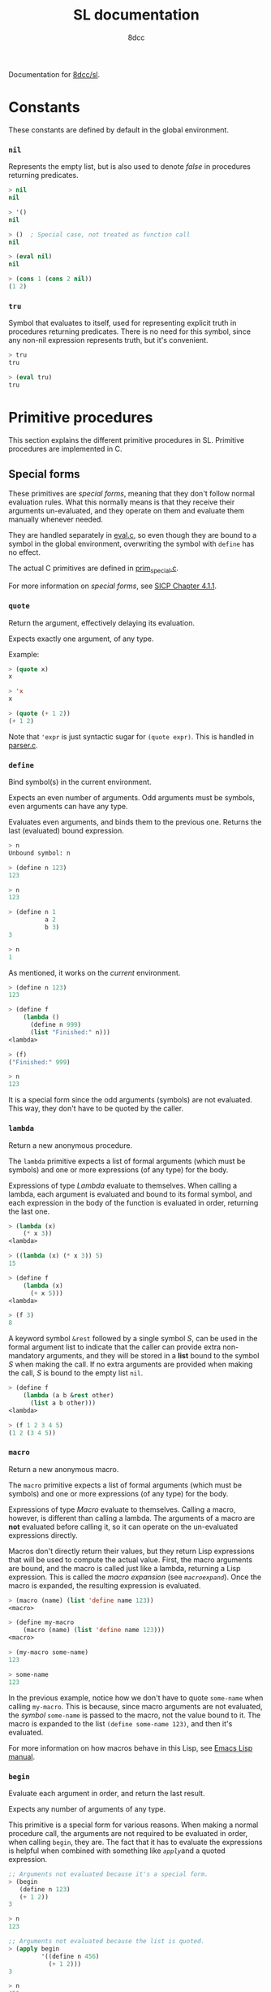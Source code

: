 #+TITLE: SL documentation
#+AUTHOR: 8dcc
#+OPTIONS: toc:2
#+STARTUP: nofold

#+TOC: headlines 2

Documentation for [[https://github.com/8dcc/sl][8dcc/sl]].

* Constants

These constants are defined by default in the global environment.

*** =nil=

Represents the empty list, but is also used to denote /false/ in procedures
returning predicates.

#+begin_src lisp
> nil
nil

> '()
nil

> ()  ; Special case, not treated as function call
nil

> (eval nil)
nil

> (cons 1 (cons 2 nil))
(1 2)
#+end_src

*** =tru=

Symbol that evaluates to itself, used for representing explicit truth in
procedures returning predicates. There is no need for this symbol, since any
non-nil expression represents truth, but it's convenient.

#+begin_src lisp
> tru
tru

> (eval tru)
tru
#+end_src

* Primitive procedures

This section explains the different primitive procedures in SL. Primitive
procedures are implemented in C.

** Special forms

These primitives are /special forms/, meaning that they don't follow normal
evaluation rules. What this normally means is that they receive their arguments
un-evaluated, and they operate on them and evaluate them manually whenever
needed.

They are handled separately in [[file:src/eval.c][eval.c]], so even though they are bound to a symbol
in the global environment, overwriting the symbol with =define= has no effect.

The actual C primitives are defined in [[file:src/prim_special.c][prim_special.c]].

For more information on /special forms/, see [[https://web.mit.edu/6.001/6.037/sicp.pdf#subsection.4.1.1][SICP Chapter 4.1.1]].

*** =quote=

Return the argument, effectively delaying its evaluation.

Expects exactly one argument, of any type.

Example:

#+begin_src lisp
> (quote x)
x

> 'x
x

> (quote (+ 1 2))
(+ 1 2)
#+end_src

Note that ='expr= is just syntactic sugar for =(quote expr)=. This is handled in
[[file:src/parser.c][parser.c]].

*** =define=

Bind symbol(s) in the current environment.

Expects an even number of arguments. Odd arguments must be symbols, even
arguments can have any type.

Evaluates even arguments, and binds them to the previous one. Returns the last
(evaluated) bound expression.

#+begin_src lisp
> n
Unbound symbol: n

> (define n 123)
123

> n
123

> (define n 1
          a 2
          b 3)
3

> n
1
#+end_src

As mentioned, it works on the /current/ environment.

#+begin_src lisp
> (define n 123)
123

> (define f
    (lambda ()
      (define n 999)
      (list "Finished:" n)))
<lambda>

> (f)
("Finished:" 999)

> n
123
#+end_src

It is a special form since the odd arguments (symbols) are not evaluated. This
way, they don't have to be quoted by the caller.

*** =lambda=

Return a new anonymous procedure.

The =lambda= primitive expects a list of formal arguments (which must be symbols)
and one or more expressions (of any type) for the body.

Expressions of type /Lambda/ evaluate to themselves. When calling a lambda, each
argument is evaluated and bound to its formal symbol, and each expression in the
body of the function is evaluated in order, returning the last one.

#+begin_src lisp
> (lambda (x)
    (* x 3))
<lambda>

> ((lambda (x) (* x 3)) 5)
15

> (define f
    (lambda (x)
      (+ x 5)))
<lambda>

> (f 3)
8
#+end_src

A keyword symbol =&rest= followed by a single symbol /S/, can be used in the formal
argument list to indicate that the caller can provide extra non-mandatory
arguments, and they will be stored in a *list* bound to the symbol /S/ when making
the call. If no extra arguments are provided when making the call, /S/ is bound to
the empty list =nil=.

#+begin_src lisp
> (define f
    (lambda (a b &rest other)
      (list a b other)))
<lambda>

> (f 1 2 3 4 5)
(1 2 (3 4 5))
#+end_src


*** =macro=

Return a new anonymous macro.

The =macro= primitive expects a list of formal arguments (which must be symbols)
and one or more expressions (of any type) for the body.

Expressions of type /Macro/ evaluate to themselves. Calling a macro, however, is
different than calling a lambda. The arguments of a macro are *not* evaluated
before calling it, so it can operate on the un-evaluated expressions
directly.

Macros don't directly return their values, but they return Lisp expressions that
will be used to compute the actual value. First, the macro arguments are bound,
and the macro is called just like a lambda, returning a Lisp expression. This is
called the /macro expansion/ (see [[*=macroexpand=][​=macroexpand=​]]). Once the macro is expanded, the
resulting expression is evaluated.

#+begin_src lisp
> (macro (name) (list 'define name 123))
<macro>

> (define my-macro
    (macro (name) (list 'define name 123)))
<macro>

> (my-macro some-name)
123

> some-name
123
#+end_src

In the previous example, notice how we don't have to quote =some-name= when
calling =my-macro=. This is because, since macro arguments are not evaluated, the
/symbol/ =some-name= is passed to the macro, not the value bound to it. The macro is
expanded to the list =(define some-name 123)=, and then it's evaluated.

For more information on how macros behave in this Lisp, see [[https://www.gnu.org/software/emacs/manual/html_node/elisp/Macros.html][Emacs Lisp manual]].

*** =begin=

Evaluate each argument in order, and return the last result.

Expects any number of arguments of any type.

This primitive is a special form for various reasons. When making a normal
procedure call, the arguments are not required to be evaluated in order, when
calling =begin=, they are. The fact that it has to evaluate the expressions is
helpful when combined with something like [[*=apply=][​=apply=​]] and a quoted expression.

#+begin_src lisp
;; Arguments not evaluated because it's a special form.
> (begin
   (define n 123)
   (+ 1 2))
3

> n
123

;; Arguments not evaluated because the list is quoted.
> (apply begin
         '((define n 456)
           (+ 1 2)))
3

> n
456
#+end_src

*** =if=

Return evaluated /consequent/ or /alternative/ depending on whether or not /predicate/
evaluated to non-nil.

TODO

** General primitives

TODO

*** =apply=

TODO

*** =macroexpand=

TODO
